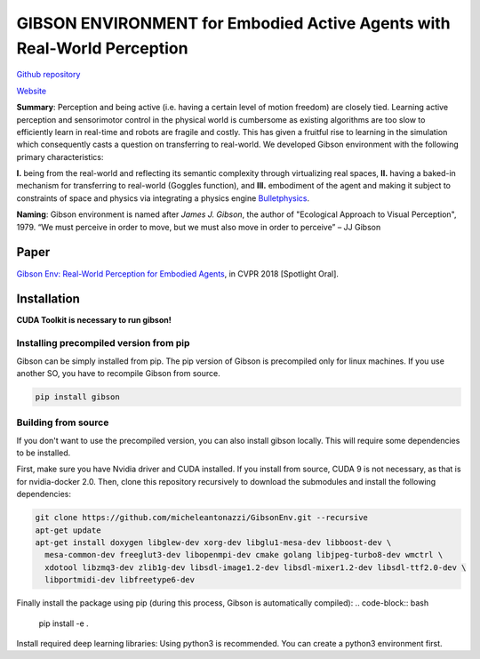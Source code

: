 GIBSON ENVIRONMENT for Embodied Active Agents with Real-World Perception
**************************************************************************
|BuildOnUbuntuLatest|_
|BuildManylinux2010|_
|BuildManylinux2014|_

`Github repository`_

`Website`_

**Summary**: Perception and being active (i.e. having a certain level of motion freedom) are closely tied. Learning active perception and sensorimotor control in the physical world is cumbersome as existing algorithms are too slow to efficiently learn in real-time and robots are fragile and costly. This has given a fruitful rise to learning in the simulation which consequently casts a question on transferring to real-world. We developed Gibson environment with the following primary characteristics:

**I.** being from the real-world and reflecting its semantic complexity through virtualizing real spaces,
**II.** having a baked-in mechanism for transferring to real-world (Goggles function), and
**III.** embodiment of the agent and making it subject to constraints of space and physics via integrating a physics engine `Bulletphysics`_.

**Naming**: Gibson environment is named after *James J. Gibson*, the author of "Ecological Approach to Visual Perception", 1979. “We must perceive in order to move, but we must also move in order to perceive” – JJ Gibson

Paper
=====

`Gibson Env: Real-World Perception for Embodied Agents <http://gibson.vision/>`_, in CVPR 2018 [Spotlight Oral].

Installation
=============

**CUDA Toolkit is necessary to run gibson!**

Installing precompiled version from pip
___________________________________________

Gibson can be simply installed from pip. The pip version of Gibson is precompiled only for linux machines. If you use another SO, you have to recompile Gibson from source.

.. code-block:: bash

    pip install gibson

Building from source
_______________________

If you don't want to use the precompiled version, you can also install gibson locally. This will require some dependencies to be installed.

First, make sure you have Nvidia driver and CUDA installed. If you install from source, CUDA 9 is not necessary, as that is for nvidia-docker 2.0.
Then, clone this repository recursively to download the submodules  and install the following dependencies:

.. code-block:: bash

    git clone https://github.com/micheleantonazzi/GibsonEnv.git --recursive
    apt-get update
    apt-get install doxygen libglew-dev xorg-dev libglu1-mesa-dev libboost-dev \
      mesa-common-dev freeglut3-dev libopenmpi-dev cmake golang libjpeg-turbo8-dev wmctrl \
      xdotool libzmq3-dev zlib1g-dev libsdl-image1.2-dev libsdl-mixer1.2-dev libsdl-ttf2.0-dev \
      libportmidi-dev libfreetype6-dev

Finally install the package using pip (during this process, Gibson is automatically compiled):
.. code-block:: bash

    pip install -e .


Install required deep learning libraries: Using python3 is recommended. You can create a python3 environment first.

.. |BuildManylinux2010| image:: https://github.com/micheleantonazzi/GibsonEnv/actions/workflows/build_manylinux_2010.yml/badge.svg?branch=pip-build
.. |BuildManylinux2014| image:: https://github.com/micheleantonazzi/GibsonEnv/actions/workflows/build_manylinux_2014.yml/badge.svg?branch=pip-build
.. |BuildOnUbuntuLatest| image:: https://github.com/micheleantonazzi/GibsonEnv/actions/workflows/build_ubuntu_latest.yml/badge.svg?branch=pip-build
.. _BuildManylinux2010: https://github.com/micheleantonazzi/GibsonEnv/actions/workflows/build_manylinux_2010.yml
.. _BuildManylinux2014: https://github.com/micheleantonazzi/GibsonEnv/actions/workflows/build_manylinux_2014.yml
.. _BuildOnUbuntuLatest: https://github.com/micheleantonazzi/GibsonEnv/actions/workflows/build_ubuntu_latest.yml/badge.svg
.. _Github repository: https://github.com/StanfordVL/GibsonEnv
.. _Website: http://gibsonenv.stanford.edu/
.. _Bulletphysics: http://bulletphysics.org/wordpress/

